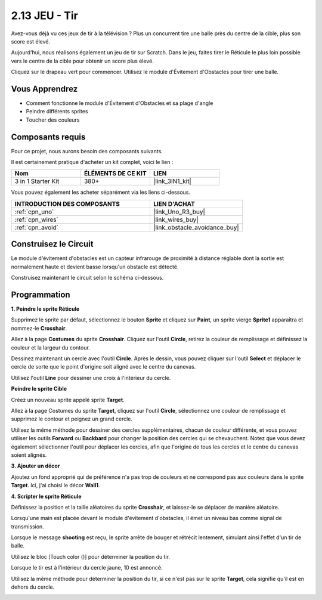 .. _sh_shooting:

2.13 JEU - Tir
====================================

Avez-vous déjà vu ces jeux de tir à la télévision ? Plus un concurrent tire une balle près du centre de la cible, plus son score est élevé.

Aujourd'hui, nous réalisons également un jeu de tir sur Scratch. Dans le jeu, faites tirer le Réticule le plus loin possible vers le centre de la cible pour obtenir un score plus élevé.

Cliquez sur le drapeau vert pour commencer. Utilisez le module d'Évitement d'Obstacles pour tirer une balle.

.. image:: img/14_shooting.png

Vous Apprendrez
---------------------

- Comment fonctionne le module d'Évitement d'Obstacles et sa plage d'angle
- Peindre différents sprites
- Toucher des couleurs

Composants requis
---------------------

Pour ce projet, nous aurons besoin des composants suivants.

Il est certainement pratique d'acheter un kit complet, voici le lien :

.. list-table::
    :widths: 20 20 20
    :header-rows: 1

    *   - Nom	
        - ÉLÉMENTS DE CE KIT
        - LIEN
    *   - 3 in 1 Starter Kit
        - 380+
        - |link_3IN1_kit|

Vous pouvez également les acheter séparément via les liens ci-dessous.

.. list-table::
    :widths: 30 20
    :header-rows: 1

    *   - INTRODUCTION DES COMPOSANTS
        - LIEN D'ACHAT

    *   - :ref:`cpn_uno`
        - |link_Uno_R3_buy|
    *   - :ref:`cpn_wires`
        - |link_wires_buy|
    *   - :ref:`cpn_avoid`
        - |link_obstacle_avoidance_buy|

Construisez le Circuit
-----------------------

Le module d'évitement d'obstacles est un capteur infrarouge de proximité à distance réglable dont la sortie est normalement haute et devient basse lorsqu'un obstacle est détecté.

Construisez maintenant le circuit selon le schéma ci-dessous.

.. image:: img/circuit/avoid_circuit.png

Programmation
------------------

**1. Peindre le sprite Réticule**

Supprimez le sprite par défaut, sélectionnez le bouton **Sprite** et cliquez sur **Paint**, un sprite vierge **Sprite1** apparaîtra et nommez-le **Crosshair**.

.. image:: img/14_shooting0.png


Allez à la page **Costumes** du sprite **Crosshair**. Cliquez sur l'outil **Circle**, retirez la couleur de remplissage et définissez la couleur et la largeur du contour.

.. image:: img/14_shooting02.png

Dessinez maintenant un cercle avec l'outil **Circle**. Après le dessin, vous pouvez cliquer sur l'outil **Select** et déplacer le cercle de sorte que le point d'origine soit aligné avec le centre du canevas.

.. image:: img/14_shooting03.png

Utilisez l'outil **Line** pour dessiner une croix à l'intérieur du cercle.

.. image:: img/14_shooting033.png

**Peindre le sprite Cible**

Créez un nouveau sprite appelé sprite **Target**.

.. image:: img/14_shooting01.png

Allez à la page Costumes du sprite **Target**, cliquez sur l'outil **Circle**, sélectionnez une couleur de remplissage et supprimez le contour et peignez un grand cercle.

.. image:: img/14_shooting05.png

Utilisez la même méthode pour dessiner des cercles supplémentaires, chacun de couleur différente, et vous pouvez utiliser les outils **Forward** ou **Backbard** pour changer la position des cercles qui se chevauchent. Notez que vous devez également sélectionner l'outil pour déplacer les cercles, afin que l'origine de tous les cercles et le centre du canevas soient alignés.

.. image:: img/14_shooting04.png

**3. Ajouter un décor**

Ajoutez un fond approprié qui de préférence n'a pas trop de couleurs et ne correspond pas aux couleurs dans le sprite **Target**. Ici, j'ai choisi le décor **Wall1**.

.. image:: img/14_shooting06.png

**4. Scripter le sprite Réticule**

Définissez la position et la taille aléatoires du sprite **Crosshair**, et laissez-le se déplacer de manière aléatoire.

.. image:: img/14_shooting4.png

Lorsqu'une main est placée devant le module d'évitement d'obstacles, il émet un niveau bas comme signal de transmission.

.. image:: img/14_shooting5.png

Lorsque le message **shooting** est reçu, le sprite arrête de bouger et rétrécit lentement, simulant ainsi l'effet d'un tir de balle.

.. image:: img/14_shooting6.png

Utilisez le bloc [Touch color ()] pour déterminer la position du tir.

.. image:: img/14_shooting7.png

Lorsque le tir est à l'intérieur du cercle jaune, 10 est annoncé.

.. image:: img/14_shooting8.png

Utilisez la même méthode pour déterminer la position du tir, si ce n'est pas sur le sprite **Target**, cela signifie qu'il est en dehors du cercle.

.. image:: img/14_shooting9.png
